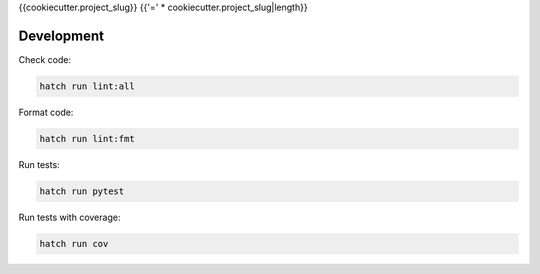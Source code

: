 {{cookiecutter.project_slug}}
{{'=' * cookiecutter.project_slug|length}}

.. image:: https://img.shields.io/pypi/v/{{cookiecutter.project_slug}}.svg
  :target: https://pypi.org/project/{{cookiecutter.project_slug}}

.. image:: https://github.com/aioworkers/{{cookiecutter.project_slug}}/workflows/Tests/badge.svg
  :target: https://github.com/aioworkers/{{cookiecutter.project_slug}}/actions?query=workflow%3ATests

.. image:: https://codecov.io/gh/aioworkers/{{cookiecutter.project_slug}}/branch/master/graph/badge.svg
  :target: https://codecov.io/gh/aioworkers/{{cookiecutter.project_slug}}

.. image:: https://img.shields.io/endpoint?url=https://raw.githubusercontent.com/charliermarsh/ruff/main/assets/badge/v0.json
  :target: https://github.com/charliermarsh/ruff

.. image:: https://img.shields.io/badge/code%20style-black-000000.svg
  :target: https://github.com/psf/black
  :alt: Code style: black

.. image:: https://img.shields.io/badge/types-Mypy-blue.svg
  :target: https://github.com/python/mypy

.. image:: https://readthedocs.org/projects/{{cookiecutter.project_slug}}/badge/?version=latest
  :target: https://{{cookiecutter.project_slug}}.readthedocs.io/en/latest/?badge=latest
  :alt: Documentation Status

.. image:: https://img.shields.io/pypi/pyversions/{{cookiecutter.project_slug}}.svg
  :target: https://pypi.org/project/{{cookiecutter.project_slug}}

.. image:: https://img.shields.io/pypi/dm/{{cookiecutter.project_slug}}.svg
  :target: https://pypi.org/project/{{cookiecutter.project_slug}}

.. image:: https://img.shields.io/badge/%F0%9F%A5%9A-Hatch-4051b5.svg
  :alt: Hatch project
  :target: https://github.com/pypa/hatch


Development
-----------

Check code:

.. code-block:: shell

    hatch run lint:all


Format code:

.. code-block:: shell

    hatch run lint:fmt


Run tests:

.. code-block:: shell

    hatch run pytest


Run tests with coverage:

.. code-block:: shell

    hatch run cov
